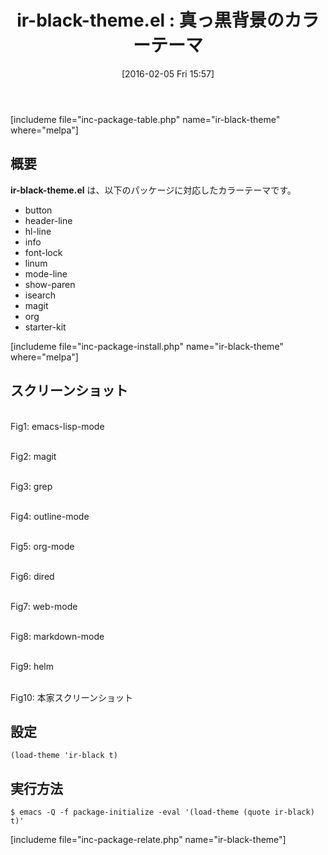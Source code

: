 #+BLOG: rubikitch
#+POSTID: 1405
#+BLOG: rubikitch
#+DATE: [2016-02-05 Fri 15:57]
#+PERMALINK: ir-black-theme
#+OPTIONS: toc:nil num:nil todo:nil pri:nil tags:nil ^:nil \n:t -:nil
#+ISPAGE: nil
#+DESCRIPTION:
# (progn (erase-buffer)(find-file-hook--org2blog/wp-mode))
#+BLOG: rubikitch
#+CATEGORY: ダーク
#+EL_PKG_NAME: ir-black-theme
#+TAGS: 
#+EL_TITLE0: 真っ黒背景のカラーテーマ
#+EL_URL: 
#+begin: org2blog
#+TITLE: ir-black-theme.el : 真っ黒背景のカラーテーマ
[includeme file="inc-package-table.php" name="ir-black-theme" where="melpa"]

#+end:
** 概要
*ir-black-theme.el* は、以下のパッケージに対応したカラーテーマです。
- button
- header-line
- hl-line
- info
- font-lock
- linum
- mode-line
- show-paren
- isearch
- magit
- org
- starter-kit
[includeme file="inc-package-install.php" name="ir-black-theme" where="melpa"]
** スクリーンショット
# (save-window-excursion (async-shell-command "emacs-test -eval '(load-theme (quote ir-black) t)'"))
# (progn (forward-line 1)(shell-command "screenshot-time.rb org_theme_template" t))
#+ATTR_HTML: :width 480
[[file:/r/sync/screenshots/20160205155832.png]]
Fig1: emacs-lisp-mode

#+ATTR_HTML: :width 480
[[file:/r/sync/screenshots/20160205155837.png]]
Fig2: magit

#+ATTR_HTML: :width 480
[[file:/r/sync/screenshots/20160205155839.png]]
Fig3: grep

#+ATTR_HTML: :width 480
[[file:/r/sync/screenshots/20160205155840.png]]
Fig4: outline-mode

#+ATTR_HTML: :width 480
[[file:/r/sync/screenshots/20160205155842.png]]
Fig5: org-mode

#+ATTR_HTML: :width 480
[[file:/r/sync/screenshots/20160205155845.png]]
Fig6: dired

#+ATTR_HTML: :width 480
[[file:/r/sync/screenshots/20160205155846.png]]
Fig7: web-mode

#+ATTR_HTML: :width 480
[[file:/r/sync/screenshots/20160205155848.png]]
Fig8: markdown-mode

#+ATTR_HTML: :width 480
[[file:/r/sync/screenshots/20160205155851.png]]
Fig9: helm


#+ATTR_HTML: :width 480
[[https://github.com/jmdeldin/ir-black-theme.el/raw/master/screenshot.png]]
Fig10: 本家スクリーンショット



** 設定
#+BEGIN_SRC fundamental
(load-theme 'ir-black t)
#+END_SRC

** 実行方法
#+BEGIN_EXAMPLE
$ emacs -Q -f package-initialize -eval '(load-theme (quote ir-black) t)'
#+END_EXAMPLE

# (progn (forward-line 1)(shell-command "screenshot-time.rb org_template" t))
[includeme file="inc-package-relate.php" name="ir-black-theme"]

